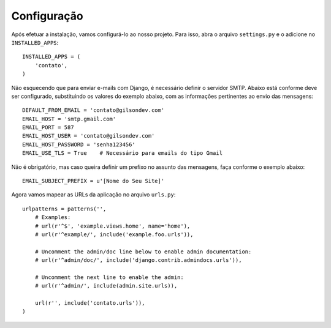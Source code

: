 Configuração
============

Após efetuar a instalação, vamos configurá-lo ao nosso projeto. Para isso, abra o arquivo ``settings.py`` e o adicione no ``INSTALLED_APPS``::

    INSTALLED_APPS = (
        'contato',
    )

Não esquecendo que para enviar e-mails com Django, é necessário definir o servidor SMTP. Abaixo está conforme deve ser configurado, substituindo 
os valores do exemplo abaixo, com as informações pertinentes ao envio das mensagens::

    DEFAULT_FROM_EMAIL = 'contato@gilsondev.com'
    EMAIL_HOST = 'smtp.gmail.com'
    EMAIL_PORT = 587
    EMAIL_HOST_USER = 'contato@gilsondev.com'
    EMAIL_HOST_PASSWORD = 'senha123456'
    EMAIL_USE_TLS = True    # Necessário para emails do tipo Gmail


Não é obrigatório, mas caso queira definir um prefixo no assunto das mensagens, faça conforme o exemplo abaixo::

    EMAIL_SUBJECT_PREFIX = u'[Nome do Seu Site]'


Agora vamos mapear as URLs da aplicação no arquivo ``urls.py``::

    urlpatterns = patterns('',
        # Examples:
        # url(r'^$', 'example.views.home', name='home'),
        # url(r'^example/', include('example.foo.urls')),

        # Uncomment the admin/doc line below to enable admin documentation:
        # url(r'^admin/doc/', include('django.contrib.admindocs.urls')),

        # Uncomment the next line to enable the admin:
        # url(r'^admin/', include(admin.site.urls)),

        url(r'', include('contato.urls')),
    )